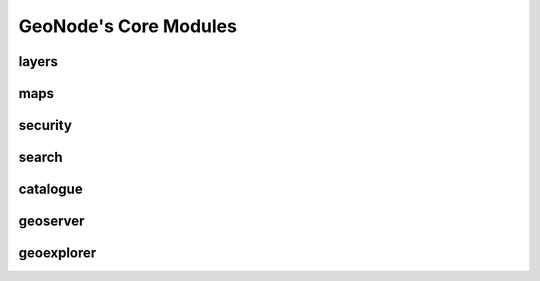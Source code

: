 .. _core:

GeoNode's Core Modules
======================

layers
------

maps
----

security
--------

search
------

catalogue
---------

geoserver
---------

geoexplorer
-----------


